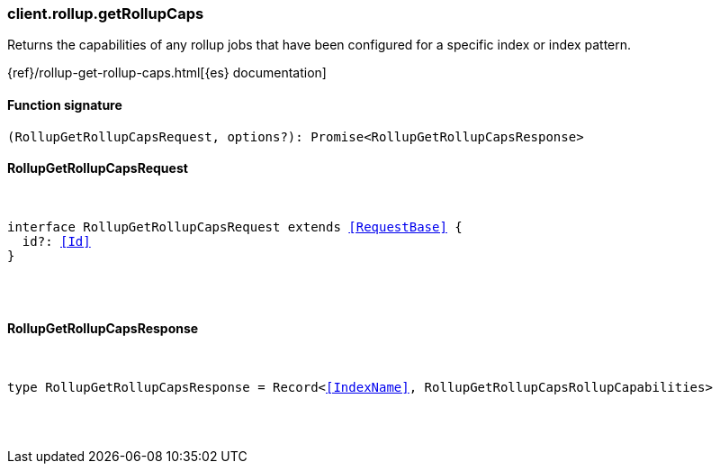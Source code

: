 [[reference-rollup-get_rollup_caps]]

////////
===========================================================================================================================
||                                                                                                                       ||
||                                                                                                                       ||
||                                                                                                                       ||
||        ██████╗ ███████╗ █████╗ ██████╗ ███╗   ███╗███████╗                                                            ||
||        ██╔══██╗██╔════╝██╔══██╗██╔══██╗████╗ ████║██╔════╝                                                            ||
||        ██████╔╝█████╗  ███████║██║  ██║██╔████╔██║█████╗                                                              ||
||        ██╔══██╗██╔══╝  ██╔══██║██║  ██║██║╚██╔╝██║██╔══╝                                                              ||
||        ██║  ██║███████╗██║  ██║██████╔╝██║ ╚═╝ ██║███████╗                                                            ||
||        ╚═╝  ╚═╝╚══════╝╚═╝  ╚═╝╚═════╝ ╚═╝     ╚═╝╚══════╝                                                            ||
||                                                                                                                       ||
||                                                                                                                       ||
||    This file is autogenerated, DO NOT send pull requests that changes this file directly.                             ||
||    You should update the script that does the generation, which can be found in:                                      ||
||    https://github.com/elastic/elastic-client-generator-js                                                             ||
||                                                                                                                       ||
||    You can run the script with the following command:                                                                 ||
||       npm run elasticsearch -- --version <version>                                                                    ||
||                                                                                                                       ||
||                                                                                                                       ||
||                                                                                                                       ||
===========================================================================================================================
////////

[discrete]
[[client.rollup.getRollupCaps]]
=== client.rollup.getRollupCaps

Returns the capabilities of any rollup jobs that have been configured for a specific index or index pattern.

{ref}/rollup-get-rollup-caps.html[{es} documentation]

[discrete]
==== Function signature

[source,ts]
----
(RollupGetRollupCapsRequest, options?): Promise<RollupGetRollupCapsResponse>
----

[discrete]
==== RollupGetRollupCapsRequest

[pass]
++++
<pre>
++++
interface RollupGetRollupCapsRequest extends <<RequestBase>> {
  id?: <<Id>>
}

[pass]
++++
</pre>
++++
[discrete]
==== RollupGetRollupCapsResponse

[pass]
++++
<pre>
++++
type RollupGetRollupCapsResponse = Record<<<IndexName>>, RollupGetRollupCapsRollupCapabilities>

[pass]
++++
</pre>
++++
